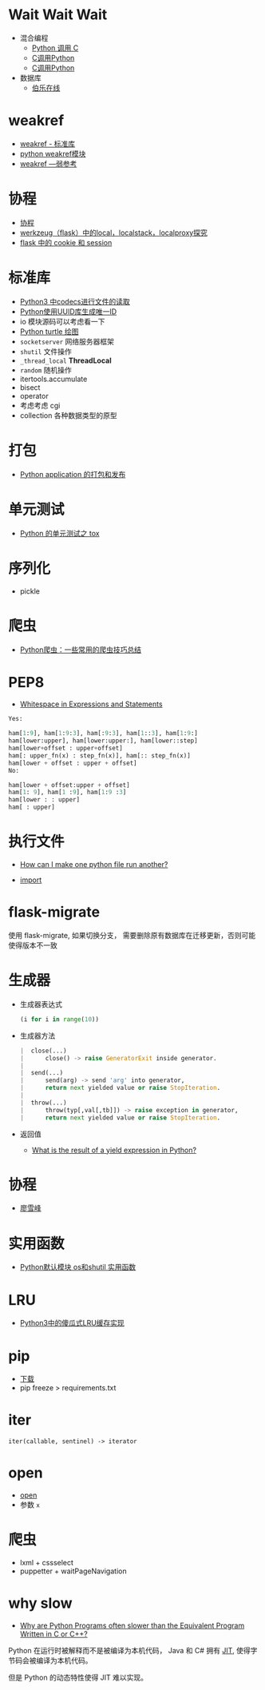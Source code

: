 * Wait Wait Wait
  + 混合编程
    + [[https://www.ibm.com/developerworks/cn/linux/l-cn-pythonandc/][Python 调用 C]]
    + [[http://blog.csdn.net/forever_jc/article/details/7743106][C调用Python]]
    + [[http://blog.csdn.net/feitianxuxue/article/details/41129677][C调用Python]]
  + 数据库
    + [[http://python.jobbole.com/88954/][伯乐在线]]

* weakref
  + [[https://blog.louie.lu/2017/07/29/%E4%BD%A0%E6%89%80%E4%B8%8D%E7%9F%A5%E9%81%93%E7%9A%84-python-%E6%A8%99%E6%BA%96%E5%87%BD%E5%BC%8F%E5%BA%AB%E7%94%A8%E6%B3%95-04-weakref/][weakref - 标准库]]
  + [[https://blog.csdn.net/IamaIearner/article/details/9371315][python weakref模块]]
  + [[https://www.rddoc.com/doc/Python/3.6.0/zh/library/weakref/][weakref —弱参考]]

* 协程
  + [[https://www.liaoxuefeng.com/wiki/001374738125095c955c1e6d8bb493182103fac9270762a000/0013868328689835ecd883d910145dfa8227b539725e5ed000][协程]]
  + [[http://www.cnblogs.com/geeklove01/p/8542868.html][werkzeug（flask）中的local，localstack，localproxy探究]]
  + [[https://windard.com/blog/2017/10/17/Flask-Session][flask 中的 cookie 和 session]]

* 标准库
  + [[https://www.cnblogs.com/ccorz/p/6089322.html][Python3 中codecs进行文件的读取]]
  + [[https://www.cnblogs.com/dkblog/archive/2011/10/10/2205200.html][Python使用UUID库生成唯一ID]]
  + io 模块源码可以考虑看一下
  + [[http://www.cnblogs.com/nowgood/p/turtle.html][Python turtle 绘图]]
  + ~socketserver~ 网络服务器框架
  + ~shutil~ 文件操作
  + ~_thread_local~ *ThreadLocal*
  + ~random~ 随机操作
  + itertools.accumulate
  + bisect
  + operator
  + 考虑考虑 cgi
  + collection 各种数据类型的原型
    
* 打包
  + [[http://wsfdl.com/python/2015/09/06/Python%E5%BA%94%E7%94%A8%E7%9A%84%E6%89%93%E5%8C%85%E5%92%8C%E5%8F%91%E5%B8%83%E4%B8%8A.html][Python application 的打包和发布]]

* 单元测试
  + [[http://wsfdl.com/python/2015/02/01/Python%E7%9A%84%E6%B5%8B%E8%AF%95%E4%B9%8BTox.html][Python 的单元测试之 tox]]

* 序列化
  + pickle
* 爬虫
  + [[https://my.oschina.net/jhao104/blog/647308][Python爬虫：一些常用的爬虫技巧总结]]
* PEP8
  + [[https://www.python.org/dev/peps/pep-0008/#whitespace-in-expressions-and-statements][Whitespace in Expressions and Statements]]
  #+BEGIN_SRC python
    Yes:

    ham[1:9], ham[1:9:3], ham[:9:3], ham[1::3], ham[1:9:]
    ham[lower:upper], ham[lower:upper:], ham[lower::step]
    ham[lower+offset : upper+offset]
    ham[: upper_fn(x) : step_fn(x)], ham[:: step_fn(x)]
    ham[lower + offset : upper + offset]
    No:

    ham[lower + offset:upper + offset]
    ham[1: 9], ham[1 :9], ham[1:9 :3]
    ham[lower : : upper]
    ham[ : upper]
  #+END_SRC

* 执行文件
  + [[https://stackoverflow.com/questions/7974849/how-can-i-make-one-python-file-run-another][How can I make one python file run another?]]

  + __import__

* flask-migrate
  使用 flask-migrate, 如果切换分支， 需要删除原有数据库在迁移更新，否则可能使得版本不一致

* 生成器
  + 生成器表达式
    #+BEGIN_SRC python
      (i for i in range(10))
    #+END_SRC
  + 生成器方法
    #+BEGIN_SRC python
       |  close(...)
       |      close() -> raise GeneratorExit inside generator.
       |
       |  send(...)
       |      send(arg) -> send 'arg' into generator,
       |      return next yielded value or raise StopIteration.
       |
       |  throw(...)
       |      throw(typ[,val[,tb]]) -> raise exception in generator,
       |      return next yielded value or raise StopIteration.
    #+END_SRC
  + 返回值
    + [[https://stackoverflow.com/questions/10695456/what-is-the-result-of-a-yield-expression-in-python][What is the result of a yield expression in Python?]]

* 协程
  + [[https://www.liaoxuefeng.com/wiki/0014316089557264a6b348958f449949df42a6d3a2e542c000/001432090171191d05dae6e129940518d1d6cf6eeaaa969000][廖雪峰]]
* 实用函数
  + [[https://www.cnblogs.com/funsion/p/4017989.html][Python默认模块 os和shutil 实用函数]]

* LRU
  + [[https://blog.theerrorlog.com/simple-lru-cache-in-python-3.html][Python3中的傻瓜式LRU缓存实现]]

* pip
  + [[https://pip.pypa.io/en/stable/installing/][下载]]
  + pip freeze > requirements.txt

* iter
  #+BEGIN_EXAMPLE
    iter(callable, sentinel) -> iterator
  #+END_EXAMPLE

* open
  + [[https://docs.python.org/3/library/functions.html#open][open]]
  + 参数 ~x~

* 爬虫
  + lxml + cssselect
  + puppetter + waitPageNavigation

* why slow
  + [[https://stackoverflow.com/questions/3033329/why-are-python-programs-often-slower-than-the-equivalent-program-written-in-c-or][Why are Python Programs often slower than the Equivalent Program Written in C or C++?]]

  Python 在运行时被解释而不是被编译为本机代码， Java 和 C# 拥有 [[https://en.wikipedia.org/wiki/Just-in-time_compilation][JIT]], 使得字节码会被编译为本机代码。

  但是 Python 的动态特性使得 JIT 难以实现。

